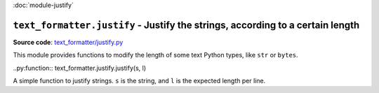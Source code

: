 :doc:`module-justify`

``text_formatter.justify`` - Justify the strings, according to a certain length
================================================================================

**Source code**: `text_formatter/justify.py <https://github.com/DiddiLeija/text_formatter/blob/main/text_formatter/justify.py>`_

This module provides functions to modify the length of some text Python types, like ``str`` or ``bytes``.

..py:function:: text_formatter.justify.justify(s, l)

A simple function to justify strings. ``s`` is the string, and ``l`` is the expected
length per line.
